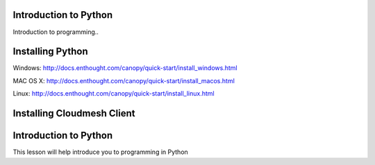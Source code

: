 Introduction to Python
======================

.. todo:: Jerome. Link TBD. We will use RST not ppt

Introduction to programming..


Installing Python
=================

Windows:
http://docs.enthought.com/canopy/quick-start/install_windows.html

MAC OS X:
http://docs.enthought.com/canopy/quick-start/install_macos.html

Linux:
http://docs.enthought.com/canopy/quick-start/install_linux.html


Installing Cloudmesh Client
===========================

.. todo:: Prashanth. Test out cloudmesh install Prashanth


Introduction to Python
======================
This lesson will help introduce you to programming in Python


